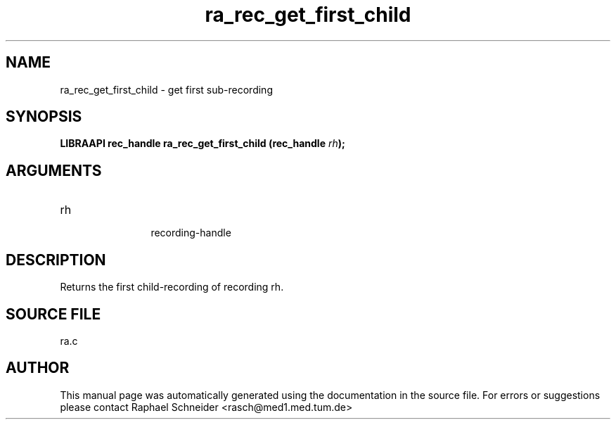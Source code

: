 .TH "ra_rec_get_first_child" 3 "February 2010" "libRASCH API (0.8.29)"
.SH NAME
ra_rec_get_first_child \- get first sub-recording
.SH SYNOPSIS
.B "LIBRAAPI rec_handle" ra_rec_get_first_child
.BI "(rec_handle " rh ");"
.SH ARGUMENTS
.IP "rh" 12
 recording-handle
.SH "DESCRIPTION"
Returns the first child-recording of recording rh.
.SH "SOURCE FILE"
ra.c
.SH AUTHOR
This manual page was automatically generated using the documentation in the source file. For errors or suggestions please contact Raphael Schneider <rasch@med1.med.tum.de>
